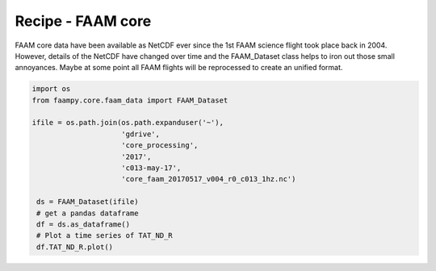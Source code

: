 
Recipe - FAAM core
==================

FAAM core data have been available as NetCDF ever since the 1st FAAM science flight took place back in 2004. However, details of the NetCDF have changed over time and the FAAM_Dataset class helps to iron out those small annoyances. Maybe at some point all FAAM flights will be reprocessed to create an unified format.

.. code-block:: python
    
    import os
    from faampy.core.faam_data import FAAM_Dataset
    
    ifile = os.path.join(os.path.expanduser('~'), 
                         'gdrive',
                         'core_processing',
                         '2017',
                         'c013-may-17',
                         'core_faam_20170517_v004_r0_c013_1hz.nc')

     ds = FAAM_Dataset(ifile)
     # get a pandas dataframe
     df = ds.as_dataframe()
     # Plot a time series of TAT_ND_R
     df.TAT_ND_R.plot()
